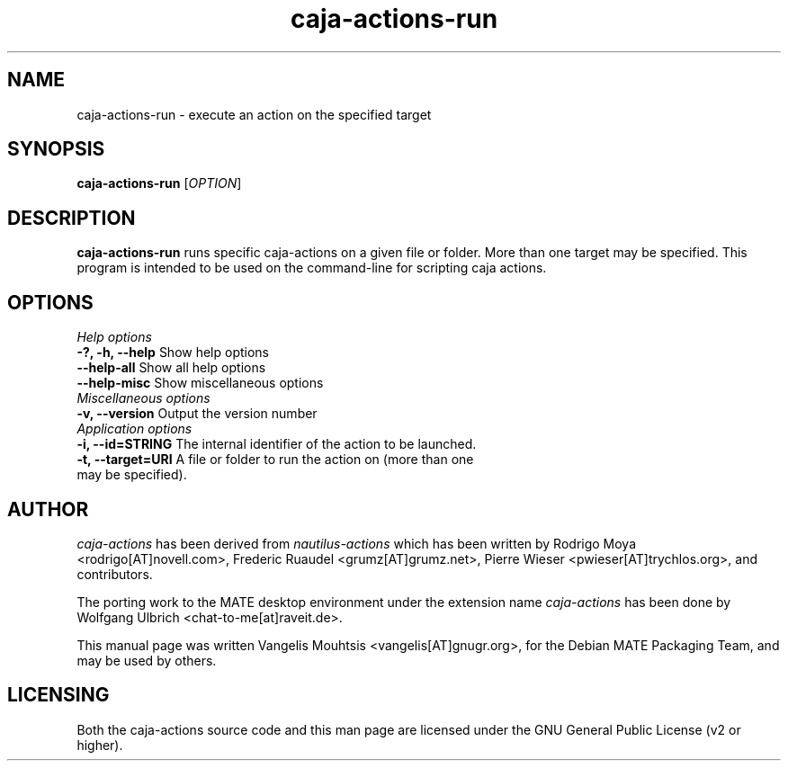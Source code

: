 .TH caja\-actions\-run 1 "Feb 2015" "Version 1.8.0" "caja-actions"
.SH NAME
caja\-actions\-run \- execute an action on the specified target
.SH SYNOPSIS
\fBcaja\-actions\-run\fR [\fIOPTION\fR]
.SH DESCRIPTION
\fBcaja\-actions\-run\fR runs specific caja\-actions on a given file or
folder. More than one target may be specified. This program is intended
to be used on the command\-line for scripting caja actions.
.SH OPTIONS
\fIHelp options\fR
.TP
\fB\-?, \-h, \-\-help\fR Show help options
.TP 
\fB\-\-help\-all\fR Show all help options
.TP 
\fB\-\-help\-misc\fR Show miscellaneous options
.TP
\fIMiscellaneous options\fR
.TP 
\fB-v, \-\-version\fR Output the version number
.TP
\fIApplication options\fR
.TP 
\fB\-i, \-\-id=STRING\fR The internal identifier of the action to be launched.
.TP 
\fB\-t, \-\-target=URI\fR A file or folder to run the action on (more than one may be specified).
.SH AUTHOR
\fIcaja\-actions\fR has been derived from \fInautilus\-actions\fR which has
been written by Rodrigo Moya <rodrigo[AT]novell.com>, Frederic Ruaudel
<grumz[AT]grumz.net>, Pierre Wieser <pwieser[AT]trychlos.org>, and
contributors.
.PP
The porting work to the MATE desktop environment under the extension name
\fIcaja\-actions\fR has been done by Wolfgang Ulbrich <chat\-to\-me[at]raveit.de>.
.PP
This manual page was written Vangelis Mouhtsis <vangelis[AT]gnugr.org>,
for the Debian MATE Packaging Team, and may be used by others.
.SH LICENSING
Both the caja-actions source code and this man page are licensed under
the GNU General Public License (v2 or higher).
